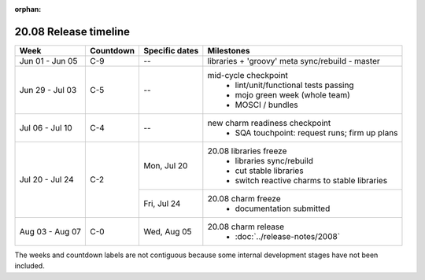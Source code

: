 :orphan:

======================
20.08 Release timeline
======================

+-----------------+-----------+----------------+-------------------------------------------------+
| Week            | Countdown | Specific dates | Milestones                                      |
+=================+===========+================+=================================================+
| Jun 01 - Jun 05 | C-9       | --             | libraries + 'groovy' meta sync/rebuild - master |
+-----------------+-----------+----------------+-------------------------------------------------+
| Jun 29 - Jul 03 | C-5       | --             | mid-cycle checkpoint                            |
|                 |           |                |  * lint/unit/functional tests passing           |
|                 |           |                |  * mojo green week (whole team)                 |
|                 |           |                |  * MOSCI / bundles                              |
+-----------------+-----------+----------------+-------------------------------------------------+
| Jul 06 - Jul 10 | C-4       | --             | new charm readiness checkpoint                  |
|                 |           |                |  * SQA touchpoint: request runs; firm up plans  |
+-----------------+-----------+----------------+-------------------------------------------------+
| Jul 20 - Jul 24 | C-2       | Mon, Jul 20    | 20.08 libraries freeze                          |
|                 |           |                |  * libraries sync/rebuild                       |
|                 |           |                |  * cut stable libraries                         |
|                 |           |                |  * switch reactive charms to stable libraries   |
|                 |           +----------------+-------------------------------------------------+
|                 |           | Fri, Jul 24    | 20.08 charm freeze                              |
|                 |           |                |  * documentation submitted                      |
+-----------------+-----------+----------------+-------------------------------------------------+
| Aug 03 - Aug 07 | C-0       | Wed, Aug 05    | 20.08 charm release                             |
|                 |           |                |  * :doc:`../release-notes/2008`                 |
+-----------------+-----------+----------------+-------------------------------------------------+

The weeks and countdown labels are not contiguous because some internal
development stages have not been included.
